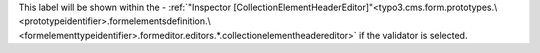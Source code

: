This label will be shown within the - :ref:`"Inspector [CollectionElementHeaderEditor]"<typo3.cms.form.prototypes.\<prototypeidentifier>.formelementsdefinition.\<formelementtypeidentifier>.formeditor.editors.*.collectionelementheadereditor>` if the validator is selected.